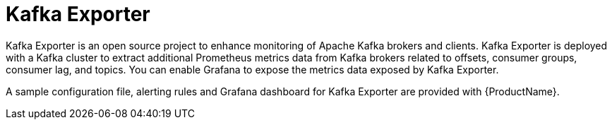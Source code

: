 // This module is included in:
//
// overview/assembly-metrics-overview.adoc

// UserStory: Describe use of Kafka Exporter

[id="metrics-overview-exporter_{context}"]
= Kafka Exporter

Kafka Exporter is an open source project to enhance monitoring of Apache Kafka brokers and clients.
Kafka Exporter is deployed with a Kafka cluster to extract additional Prometheus metrics data from Kafka brokers related to offsets, consumer groups, consumer lag, and topics.
You can enable Grafana to expose the metrics data exposed by Kafka Exporter.

A sample configuration file, alerting rules and Grafana dashboard for Kafka Exporter are provided with {ProductName}.
